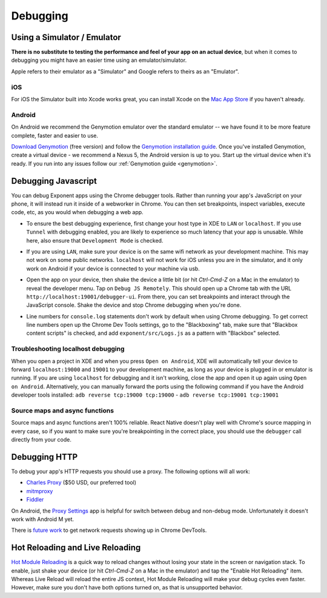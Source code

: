 *********
Debugging
*********

Using a Simulator / Emulator
=============================

**There is no substitute to testing the performance and feel of your app on an
actual device**, but when it comes to debugging you might have an easier time
using an emulator/simulator.

Apple refers to their emulator as a "Simulator" and Google refers to theirs as
an "Emulator".

iOS
^^^

For iOS the Simulator built into Xcode works great, you can install Xcode on
the `Mac App Store <https://itunes.apple.com/us/app/xcode/id497799835?mt=12>`_
if you haven't already.

Android
^^^^^^^

On Android we recommend the Genymotion emulator over the standard emulator --
we have found it to be more feature complete, faster and easier to use.

`Download Genymotion <https://www.genymotion.com/fun-zone/>`_ (free version) and follow the `Genymotion installation guide <https://docs.genymotion.com/Content/01_Get_Started/Installation.htm>`_. Once you've installed Genymotion, create a virtual device - we recommend a Nexus 5, the Android version is up to you. Start up the virtual device when it's ready.
If you run into any issues follow our :ref:`Genymotion guide <genymotion>`.

Debugging Javascript
====================

You can debug Exponent apps using the Chrome debugger tools. Rather than
running your app's JavaScript on your phone, it will instead run it inside
of a webworker in Chrome. You can then set breakpoints, inspect variables,
execute code, etc, as you would when debugging a web app.

- To ensure the best debugging experience, first change your host type in XDE
  to ``LAN`` or ``localhost``. If you use ``Tunnel`` with debugging enabled,
  you are likely to experience so much latency that your app is unusable. While
  here, also ensure that ``Development Mode`` is checked.

  .. image:: img/debugging-host.png
    :width: 100%

- If you are using ``LAN``, make sure your device is on the same wifi network
  as your development machine. This may not work on some public networks.
  ``localhost`` will not work for iOS unless you are in the simulator, and it
  only work on Android if your device is connected to your machine via usb.
- Open the app on your device, then shake the device a little bit (or hit `Ctrl-Cmd-Z` on a Mac in the emulator) to reveal the
  developer menu. Tap on ``Debug JS Remotely``. This should open up a Chrome
  tab with the URL ``http://localhost:19001/debugger-ui``. From there, you can
  set breakpoints and interact through the JavaScript console. Shake the
  device and stop Chrome debugging when you're done.
- Line numbers for ``console.log`` statements don't work by default when using
  Chrome debugging. To get correct line numbers open up the Chrome Dev Tools
  settings, go to the "Blackboxing" tab, make sure that "Blackbox content
  scripts" is checked, and add ``exponent/src/Logs.js`` as a pattern with
  "Blackbox" selected.


Troubleshooting localhost debugging
^^^^^^^^^^^^^^^^^^^^^^^^^^^^^^^^^^^

When you open a project in XDE and when you press ``Open on Android``, XDE will
automatically tell your device to forward ``localhost:19000`` and ``19001`` to
your development machine, as long as your device is plugged in or emulator is
running. If you are using ``localhost`` for debugging and it isn't working,
close the app and open it up again using ``Open on Android``. Alternatively,
you can manually forward the ports using the following command if you have the
Android developer tools installed: ``adb reverse tcp:19000 tcp:19000`` - ``adb reverse tcp:19001 tcp:19001``

Source maps and async functions
^^^^^^^^^^^^^^^^^^^^^^^^^^^^^^^

Source maps and async functions aren't 100% reliable. React Native doesn't play
well with Chrome's source mapping in every case, so if you want to make sure
you're breakpointing in the correct place, you should use the ``debugger`` call
directly from your code.

Debugging HTTP
==============

To debug your app's HTTP requests you should use a proxy. The following options will all work:

- `Charles Proxy <https://www.charlesproxy.com/documentation/configuration/browser-and-system-configuration/>`_ ($50 USD, our preferred tool)
- `mitmproxy <https://medium.com/@rotxed/how-to-debug-http-s-traffic-on-android-7fbe5d2a34#.hnhanhyoz>`_
- `Fiddler <http://www.telerik.com/fiddler>`_

On Android, the `Proxy Settings <https://play.google.com/store/apps/details?id=com.lechucksoftware.proxy.proxysettings>`_
app is helpful for switch between debug and non-debug mode. Unfortunately it
doesn't work with Android M yet.

There is `future work <https://github.com/facebook/react-native/issues/934>`_
to get network requests showing up in Chrome DevTools.


Hot Reloading and Live Reloading
================================
`Hot Module Reloading <http://facebook.github.io/react-native/blog/2016/03/24/introducing-hot-reloading.html>`_
is a quick way to reload changes without losing your state in the screen or
navigation stack. To enable, just shake your device (or hit `Ctrl-Cmd-Z` on a Mac in the emulator) and tap the "Enable Hot
Reloading" item. Whereas Live Reload will reload the entire JS context, Hot
Module Reloading will make your debug cycles even faster. However, make sure
you don't have both options turned on, as that is unsupported behavior.
